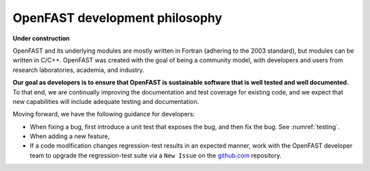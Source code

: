 .. _dev_philosophy:

OpenFAST development philosophy
================================

**Under construction**

OpenFAST and its underlying modules are mostly written in Fortran (adhering to the 2003 standard), but modules can be written in C/C++. 
OpenFAST was created with the goal of being a community model, with developers and users from research laboratories, academia, and industry. 

**Our goal as developers is to ensure that OpenFAST is sustainable software that is well tested and well documented.**
To that end, we are continually improving the documentation and test coverage for existing code, and we expect that new capabilities will include adequate testing and documentation.

Moving forward, we have the following guidance for developers:

- When fixing a bug, first introduce a unit test that exposes the bug, and then fix the bug.  
  See :numref:`testing`.
  

- When adding a new feature, 

- If a code modification changes regression-test results in an expected manner, work with the OpenFAST developer team to upgrade the regression-test suite via a ``New Issue`` on the `github.com <https://github.com/openfast/openfast/issues>`_ repository.
   

 
